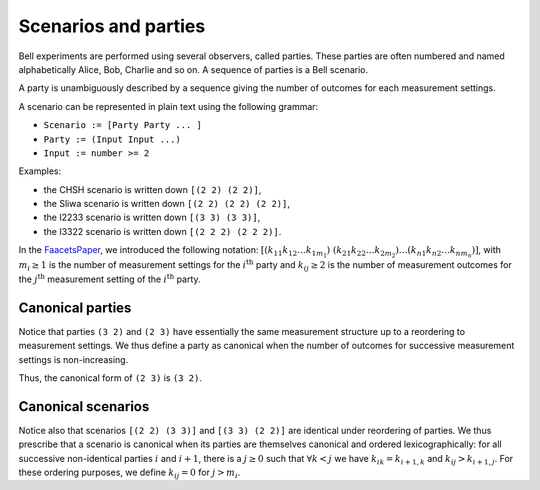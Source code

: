 Scenarios and parties
=====================

Bell experiments are performed using several observers, called parties. These parties are often numbered and named alphabetically Alice, Bob, Charlie and so on. A sequence of parties is a Bell scenario.

A party is unambiguously described by a sequence giving the number of outcomes for each measurement settings.

A scenario can be represented in plain text using the following grammar:

- ``Scenario := [Party Party ... ]``
- ``Party := (Input Input ...)``
- ``Input := number >= 2``

Examples:

- the CHSH scenario is written down ``[(2 2) (2 2)]``,
- the Sliwa scenario is written down ``[(2 2) (2 2) (2 2)]``,
- the I2233 scenario is written down ``[(3 3) (3 3)]``,
- the I3322 scenario is written down ``[(2 2 2) (2 2 2)]``.

In the FaacetsPaper_, we introduced the following notation: :math:`[(k_{11} k_{12} \ldots k_{1 m_1})~(k_{21} k_{22} \ldots k_{2 m_2}) \ldots (k_{n 1} k_{n 2} \ldots k_{n m_n})]`, with :math:`m_i \ge 1` is the number of measurement settings for the :math:`i^\text{th}` party and :math:`k_{i j} \ge 2` is the number of measurement outcomes for the :math:`j^\text{th}` measurement setting of the :math:`i^\text{th}` party.

.. _FaacetsPaper: http://www.arxiv.org

Canonical parties
-----------------

Notice that parties ``(3 2)`` and ``(2 3)`` have essentially the same measurement structure up to a reordering to measurement settings. We thus define a party as canonical when the number of outcomes for successive measurement settings is non-increasing.

Thus, the canonical form of ``(2 3)`` is ``(3 2)``.

Canonical scenarios
-------------------

Notice also that scenarios ``[(2 2) (3 3)]`` and ``[(3 3) (2 2)]`` are identical under reordering of parties. We thus prescribe that a scenario is canonical when its parties are themselves canonical and ordered lexicographically: for all successive non-identical parties :math:`i` and :math:`i+1`, there is a :math:`j \ge 0` such that :math:`\forall k < j` we have :math:`k_{i k} = k_{i+1, k}` and :math:`k_{i j} > k_{i+1, j}`. For these ordering purposes, we define :math:`k_{i j} = 0` for :math:`j > m_i`.
